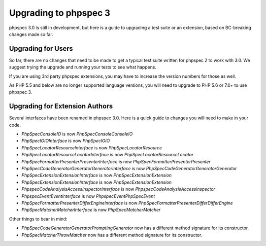 Upgrading to phpspec 3
======================

phpspec 3.0 is still in development, but here is a guide to upgrading a test
suite or an extension, based on BC-breaking changes made so far.

Upgrading for Users
-------------------

So far, there are no changes that need to be made to get a typical test suite
written for phpspec 2 to work with 3.0. We suggest trying the upgrade and
running your tests to see what happens.

If you are using 3rd party phpspec extensions, you may have to increase the
version numbers for those as well.

As PHP 5.5 and below are no longer supported language versions, you will need
to upgrade to PHP 5.6 or 7.0+ to use phpspec 3.

Upgrading for Extension Authors
-------------------------------

Several interfaces have been renamed in phpspec 3.0.  Here is a quick guide to
changes you will need to make in your code.

- *PhpSpec\Console\IO* is now *PhpSpec\Console\ConsoleIO*
- *PhpSpec\IO\IOInterface* is now *PhpSpec\IO\IO*
- *PhpSpec\Locator\ResourceInterface* is now *PhpSpec\Locator\Resource*
- *PhpSpec\Locator\ResourceLocatorInterface* is now
  *PhpSpec\Locator\ResourceLocator*
- *PhpSpec\Formatter\Presenter\PresenterInterface* is now
  *PhpSpec\Formatter\Presenter\Presenter*
- *PhpSpec\CodeGenerator\Generator\GeneratorInterface* is now
  *PhpSpec\CodeGenerator\Generator\Generator*
- *PhpSpec\Extension\ExtensionInterface* is now *PhpSpec\Extension\Extension*
- *PhpSpec\Extension\ExtensionInterface* is now *PhpSpec\Extension\Extension*
- *Phpspec\CodeAnalysis\AccessInspectorInterface* is now *Phpspec\CodeAnalysis\AccessInspector*
- *Phpspec\Event\EventInterface* is now *Phpspec\Event\PhpSpecEvent*
- *PhpSpec\Formatter\Presenter\Differ\EngineInterface* is now *PhpSpec\Formatter\Presenter\Differ\DifferEngine*
- *PhpSpec\Matcher\MatcherInterface* is now *PhpSpec\Matcher\Matcher*

Other things to bear in mind:

- *PhpSpec\CodeGenerator\Generator\PromptingGenerator* now has a different
  method signature for its constructor.
- *PhpSpec\Matcher\ThrowMatcher* now has a different method signature for its
  constructor.
